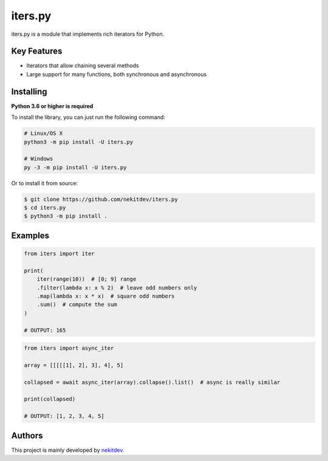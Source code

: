 iters.py
========

.. image:: https://img.shields.io/pypi/l/iters.py.svg
    :target: https://opensource.org/licenses/MIT
    :alt: Project License

.. image:: https://img.shields.io/pypi/v/iters.py.svg
    :target: https://pypi.python.org/pypi/iters.py
    :alt: PyPI Library Version

.. image:: https://img.shields.io/pypi/pyversions/iters.py.svg
    :target: https://pypi.python.org/pypi/iters.py
    :alt: Required Python Versions

.. image:: https://img.shields.io/pypi/status/iters.py.svg
    :target: https://github.com/nekitdev/iters.py
    :alt: Project Development Status

.. image:: https://img.shields.io/pypi/dm/iters.py.svg
    :target: https://pypi.python.org/pypi/iters.py
    :alt: Library Downloads/Month

.. image:: https://img.shields.io/endpoint.svg?url=https%3A%2F%2Fshieldsio-patreon.herokuapp.com%2Fnekit%2Fpledges
    :target: https://patreon.com/nekit
    :alt: Patreon Page [Support]

iters.py is a module that implements rich iterators for Python.

Key Features
------------

- Iterators that allow chaining several methods
- Large support for many functions, both synchronous and asynchronous

Installing
----------

**Python 3.6 or higher is required**

To install the library, you can just run the following command:

.. code:: sh

    # Linux/OS X
    python3 -m pip install -U iters.py

    # Windows
    py -3 -m pip install -U iters.py

Or to install it from source:

.. code:: sh

    $ git clone https://github.com/nekitdev/iters.py
    $ cd iters.py
    $ python3 -m pip install .

Examples
--------

.. code:: python

    from iters import iter

    print(
        iter(range(10))  # [0; 9] range
        .filter(lambda x: x % 2)  # leave odd numbers only
        .map(lambda x: x * x)  # square odd numbers
        .sum()  # compute the sum
    )

    # OUTPUT: 165

.. code:: python

    from iters import async_iter

    array = [[[[[1], 2], 3], 4], 5]

    collapsed = await async_iter(array).collapse().list()  # async is really similar

    print(collapsed)

    # OUTPUT: [1, 2, 3, 4, 5]

Authors
-------

This project is mainly developed by `nekitdev <https://github.com/nekitdev>`_.
